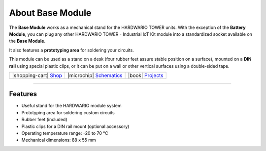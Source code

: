 #################
About Base Module
#################



.. container:: twocol

   .. container:: leftside

        .. thumbnail:: ../_static/hardware/about-base/base-module.png
            :width: 100%

   .. container:: rightside

        The **Base Module** works as a mechanical stand for the HARDWARIO TOWER units.
        With the exception of the **Battery Module**,
        you can plug any other HARDWARIO TOWER - Industrial IoT Kit
        module into a standardized socket available on the **Base Module**.

        It also features a **prototyping area** for soldering your circuits.

        This module can be used as a stand on a desk
        (four rubber feet assure stable position on a surface),
        mounted on a **DIN rail** using special plastic clips,
        or it can be put on a wall or other vertical surfaces using a double-sided tape.

.. .. |pic1| thumbnail:: ../_static/hardware/about-base/base-module.png
..     :width: 100%
..
.. +------------------------+-----------------------------------------------------------------------------------------+
.. | |pic1|                 | | The **Base Module** works as a mechanical stand for the HARDWARIO TOWER units.        |
.. |                        | | With the exception of the **Battery Module**,                                         |
.. |                        | | you can plug any other HARDWARIO TOWER - Industrial IoT Kit                           |
.. |                        | | module into a standardized socket available on the **Base Module**.                   |
.. |                        | |                                                                                       |
.. |                        | | It also features a **prototyping area** for soldering your circuits.                  |
.. |                        | |                                                                                       |
.. |                        | | This module can be used as a stand on a desk                                          |
.. |                        | | (four rubber feet assure stable position on a surface),                               |
.. |                        | | mounted on a **DIN rail** using special plastic clips,                                |
.. |                        | | or it can be put on a wall or other vertical surfaces using a double-sided tape.      |
.. +------------------------+-----------------------------------------------------------------------------------------+


+-----------------------------------------------------------------------+--------------------------------------------------------------------------------------------------------------+--------------------------------------------------------------------------------+
| |shopping-cart| `Shop <https://shop.hardwario.com/base-module/>`_     | |microchip| `Schematics <https://github.com/hardwario/bc-hardware/tree/master/out/bc-module-base>`_          | |book| `Projects <https://www.hackster.io/hardwario/projects?part_id=73844>`_  |
+-----------------------------------------------------------------------+--------------------------------------------------------------------------------------------------------------+--------------------------------------------------------------------------------+

----------------------------------------------------------------------------------------------

********
Features
********

- Useful stand for the HARDWARIO module system
- Prototyping area for soldering custom circuits
- Rubber feet (included)
- Plastic clips for a DIN rail mount (optional accessory)
- Operating temperature range: -20 to 70 °C
- Mechanical dimensions: 88 x 55 mm
